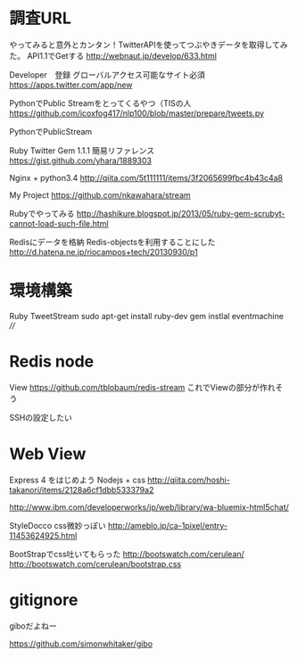 * 調査URL
  やってみると意外とカンタン！TwitterAPIを使ってつぶやきデータを取得してみた。
  API1.1でGetする
  http://webnaut.jp/develop/633.html
  

  Developer　登録
  グローバルアクセス可能なサイト必須
  https://apps.twitter.com/app/new


  PythonでPublic Streamをとってくるやつ（TISの人
  https://github.com/icoxfog417/nlp100/blob/master/prepare/tweets.py

  
  PythonでPublicStream

  Ruby Twitter Gem 1.1.1 簡易リファレンス
  https://gist.github.com/yhara/1889303


  Nginx + python3.4
  http://qiita.com/5t111111/items/3f2065699fbc4b43c4a8
  
  My Project
  https://github.com/nkawahara/stream

  Rubyでやってみる
  http://hashikure.blogspot.jp/2013/05/ruby-gem-scrubyt-cannot-load-such-file.html

  Redisにデータを格納
  Redis-objectsを利用することにした
  http://d.hatena.ne.jp/riocampos+tech/20130930/p1
  

* 環境構築
  Ruby TweetStream
  sudo apt-get install ruby-dev   
  gem instlal eventmachine ////

* Redis node
  View
  https://github.com/tblobaum/redis-stream
  これでViewの部分が作れそう
  
  SSHの設定したい

* Web View

  Express 4 をはじめよう
  Nodejs + css
  http://qiita.com/hoshi-takanori/items/2128a6cf1dbb533379a2

  http://www.ibm.com/developerworks/jp/web/library/wa-bluemix-html5chat/

  StyleDocco css微妙っぽい
  http://ameblo.jp/ca-1pixel/entry-11453624925.html
  
  BootStrapでcss吐いてもらった
  http://bootswatch.com/cerulean/
  http://bootswatch.com/cerulean/bootstrap.css
  

* gitignore
  giboだよねー
  
https://github.com/simonwhitaker/gibo

